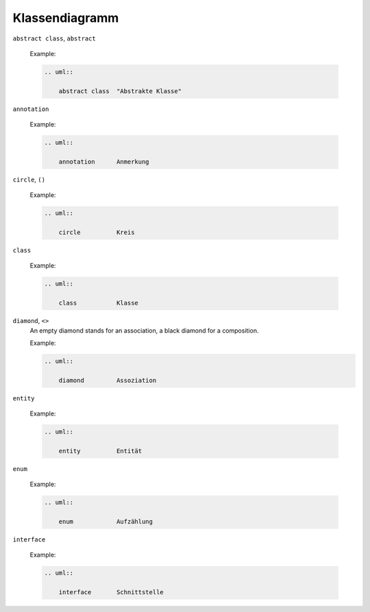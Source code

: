 Klassendiagramm
===============


``abstract class``, ``abstract``

    Example:

    .. code-block:: rest

       .. uml::

           abstract class  "Abstrakte Klasse"

    .. image:: abstract-class.svg

``annotation``

    Example:

    .. code-block:: rest

       .. uml::

           annotation      Anmerkung

    .. image:: annotation.svg

``circle``, ``()``

    Example:

    .. code-block:: rest

       .. uml::

           circle          Kreis

    .. image:: circle.svg

``class`` 

    Example:

    .. code-block:: rest

       .. uml::

           class           Klasse

    .. image:: class.svg

``diamond``, ``<>``
    An empty diamond stands for an association, a black diamond for a
    composition.

    Example:

    .. code-block:: rest

       .. uml::

           diamond         Assoziation

    .. image:: diamond.svg

``entity``

    Example:

    .. code-block:: rest

       .. uml::

           entity          Entität

    .. image:: entity.svg

``enum`` 

    Example:

    .. code-block:: rest

       .. uml::

           enum            Aufzählung

    .. image:: enum.svg

``interface``

    Example:

    .. code-block:: rest

       .. uml::

           interface       Schnittstelle

    .. image:: interface.svg
